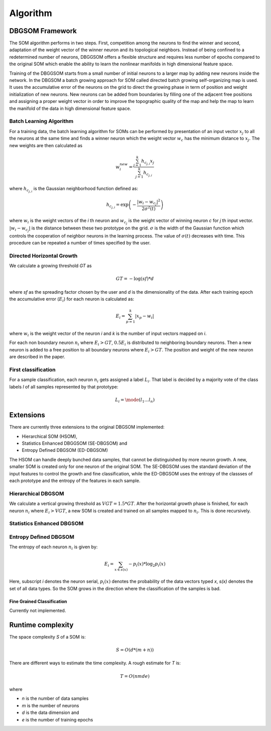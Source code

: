 Algorithm
=========

DBGSOM Framework
--------------------

The SOM algorithm performs in two steps. First, competition among the neurons to find the winner and second, adaptation of the weight vector of the winner neuron and its topological neighbors. Instead of being confined to a redetermined number of neurons, DBGGSOM offers a flexible structure and requires less number of epochs compared to the original SOM which enable the ability to learn the nonlinear manifolds in high dimensional feature space.

Training of the DBGGSOM starts from a small number of initial neurons to a larger map by adding new neurons inside the network. In the DBGSOM a batch growing approach for SOM called directed batch growing self-organizing map is used. It uses the accumulative error of the neurons on the grid to direct the growing phase in term of position and weight initialization of new neurons. New neurons can be added from boundaries by filling one of the adjacent free positions and assigning a proper weight vector in order to improve the topographic quality of the map and help the map to learn the manifold of the data in high dimensional feature space.

Batch Learning Algorithm
************************

For a training data, the batch learning algorithm for SOMs can be performed by presentation of an input vector :math:`x_j` to all the neurons at the same time and finds a winner neuron which the weight vector :math:`w_c` has the minimum distance to :math:`x_j`. The new weights are then calculated as

.. math::
    w_i^{new} = \frac{\sum_{j=1}^{k}h_{c_{j, i}} x_j}{\sum_{j=1}^{k}h_{c_{j, i}}}

where :math:`h_{c_{j, i}}` is the Gaussian neighborhood function defined as:

.. math::
    h_{c_{j, i}} = \exp \left(- \frac{{\lvert w_i - w_{c_j} \rvert}^2}{2{\sigma}^2(t)}\right)

where :math:`w_i` is the weight vectors of the `i` th neuron and :math:`w_{c_j}` is the weight vector of winning neuron `c` for `j` th input vector. :math:`\lvert w_i - w_{c_j} \rvert` is the distance between these two prototype on the grid. :math:`\sigma` is the width of the Gaussian function which controls the cooperation of neighbor neurons in the learning process. The value of :math:`\sigma(t)` decreases with time. This procedure can be repeated a number of times specified
by the user.

Directed Horizontal Growth
**************************

We calculate a growing threshold `GT` as 

.. math::
    GT = -\log(sf) * d

where `sf` as the spreading factor chosen by the user and `d` is the dimensionality of the data. After each training epoch the accumulative error (:math:`E_i`) for each neuron is calculated as:

.. math::
    E_i = \sum_{p=1}^k \lvert x_p - w_i \rvert

where :math:`w_i` is the weight vector of the neuron `i` and `k` is the number of input vectors mapped on `i`. 

For each non boundary neuron :math:`n_i` where :math:`E_i > GT`, :math:`0.5 E_i` is distributed to neighboring boundary neurons. Then a new neuron is added to a free position to all boundary neurons where :math:`E_i > GT`. The position and weight of the new neuron are described in the paper.

First classification
********************

For a sample classification, each neuron :math:`n_i` gets assigned a label :math:`L_i`. That label is decided by a majority vote of the class labels `l` of all samples represented by that prototype: 

.. math::
    L_i = \mode(l_1 \ldots l_n)

Extensions
----------

There are currently three extensions to the original DBGSOM implemented: 

- Hierarchical SOM (HSOM), 
- Statistics Enhanced DBGGSOM (SE-DBGSOM) and
- Entropy Defined DBGSOM (ED-DBGSOM)

The HSOM can handle deeply bunched data samples, that cannot be distinguished by more neuron growth. A new, smaller SOM is created only for one neuron of the original SOM. The SE-DBGSOM uses the standard deviation of the input features to control the growth and fine classification, while the ED-DBGSOM uses the entropy of the classses of each prototype and the entropy of the features in each sample.

Hierarchical DBGSOM
*******************
We calculate a vertical growing threshold as :math:`VGT = 1.5 * GT`. After the horizontal growth phase is finished, for each neuron :math:`n_i` where :math:`E_i > VGT`, a new SOM is created and trained on all samples mapped to :math:`n_i`. This is done recursively.

Statistics Enhanced DBGSOM
***************************

Entropy Defined DBGSOM
**********************

The entropy of each neuron :math:`n_i` is given by:

.. math::
    E_i = \sum_{x \in s(x)} -p_i(x) * \log_2 p_i(x)

Here, subscript `i` denotes the neuron serial, :math:`p_i(x)` denotes the probability of the data vectors typed `x`, `s(x)` denotes the set of all data types. So the SOM grows in the direction where the classification of the samples is bad.

Fine Grained Classification
###########################
Currently not implemented.

Runtime complexity
------------------
The space complexity `S` of a SOM is:

.. math::
    S = O(d*(m+n))

There are different ways to estimate the time complexity. A rough estimate for `T` is:

.. math::
    T = O(nmde)

where

* `n` is the number of data samples
* `m` is the number of neurons
* `d` is the data dimension and
* `e` is the number of training epochs